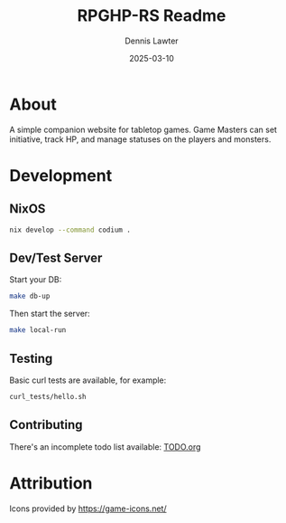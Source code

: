 #+AUTHOR: Dennis Lawter
#+EMAIL: (concat "bytomancer" at-sign "gmail.com")
#+DATE: 2025-03-10
#+TITLE: RPGHP-RS Readme

* About
A simple companion website for tabletop games.
Game Masters can set initiative, track HP, and manage statuses on the players and monsters. 

* Development
** NixOS
#+begin_src bash :eval no
nix develop --command codium .
#+end_src

** Dev/Test Server
Start your DB:
#+begin_src bash :eval no
make db-up
#+end_src

Then start the server:
#+begin_src bash :eval no
make local-run
#+end_src

** Testing
Basic curl tests are available, for example:
#+begin_src bash :eval no
curl_tests/hello.sh
#+end_src

** Contributing
There's an incomplete todo list available:
[[./TODO.org][TODO.org]]

* Attribution
Icons provided by https://game-icons.net/
